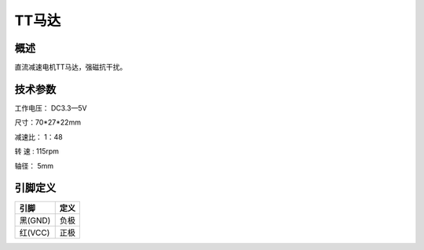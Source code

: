 TT马达
===================

.. figure:: /static/图片/TT马达.png
	:width: 55%
	:align: center

概述
--------------------
直流减速电机TT马达，强磁抗干扰。



技术参数
-------------------

工作电压： DC3.3—5V

尺寸：70*27*22mm

减速比： 1：48

转 速 : 115rpm

轴径： 5mm


引脚定义
-------------------

==========  ======== 
引脚         定义   
==========  ========  
黑(GND)      负极
红(VCC)      正极  
==========  ======== 


